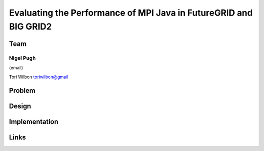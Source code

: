 Evaluating the Performance of MPI Java in FutureGRID and BIG GRID2
======================================================================

Team
----------------------------------------------------------------------
Nigel Pugh
______________________________________________________________________
(email)

Tori Wilbon
toriwilbon@gmail

Problem
----------------------------------------------------------------------


Design
----------------------------------------------------------------------


Implementation
----------------------------------------------------------------------


Links
----------------------------------------------------------------------
